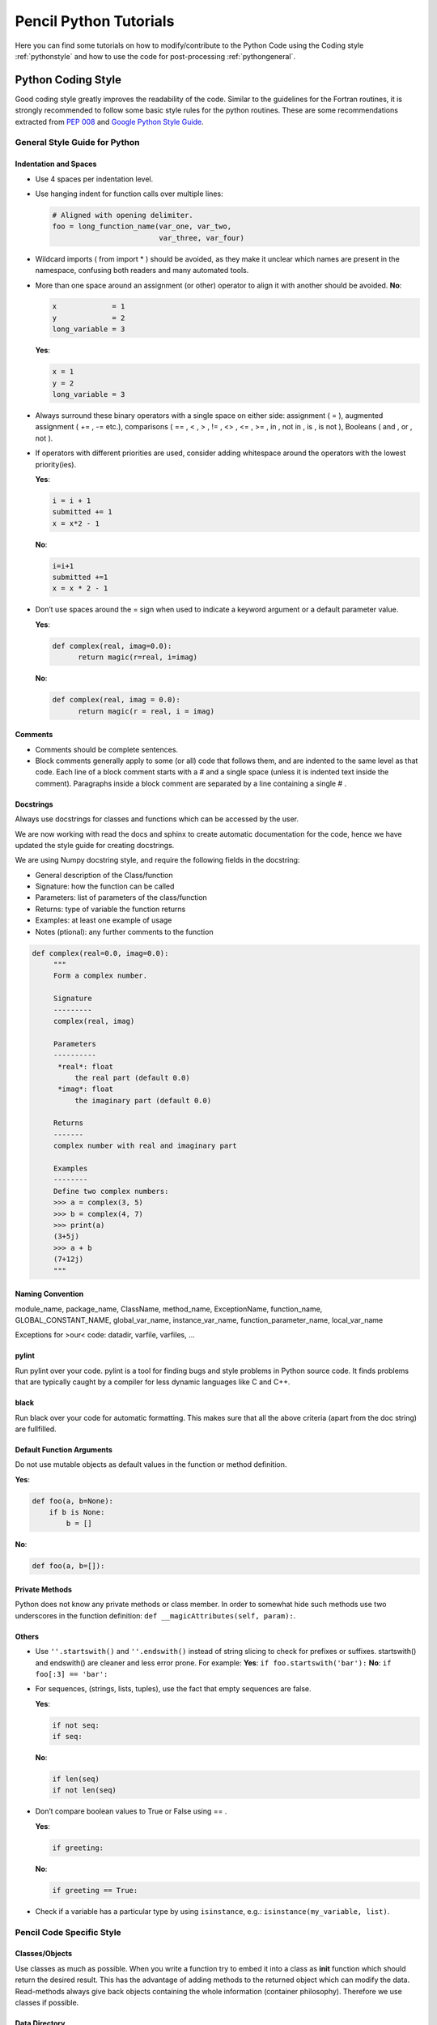 .. tutpython:

***********************
Pencil Python Tutorials
***********************

Here you can find some tutorials on how to modify/contribute to the Python Code 
using the Coding style :ref:`pythonstyle` and how to use the code for post-processing :ref:`pythongeneral`.



.. _pythonstyle: 

Python Coding Style
===================

Good coding style greatly improves the readability of the code. Similar
to the guidelines for the Fortran routines, it is strongly recommended
to follow some basic style rules for the python routines. These are some
recommendations extracted from `PEP 008 <https://www.python.org/dev/peps/pep-0008/>`_ and 
`Google Python Style Guide
<https://google-styleguide.googlecode.com/svn/trunk/pyguide.html>`_.


General Style Guide for Python
------------------------------

Indentation and Spaces
~~~~~~~~~~~~~~~~~~~~~~

-  Use 4 spaces per indentation level.
-  Use hanging indent for function calls over multiple lines:

   .. code:: python


        # Aligned with opening delimiter.
        foo = long_function_name(var_one, var_two,
                                 var_three, var_four)


-  Wildcard imports ( from import \* ) should be avoided, as they make
   it unclear which names are present in the namespace, confusing both
   readers and many automated tools.
-  More than one space around an assignment (or other) operator to align
   it with another should be avoided. **No**:

   .. code:: python

      x             = 1
      y             = 2
      long_variable = 3

   **Yes**:

   .. code:: python

      x = 1
      y = 2
      long_variable = 3

-  Always surround these binary operators with a single space on either
   side: assignment ( = ), augmented assignment ( += , -= etc.),
   comparisons ( == , < , > , != , <> , <= , >= , in , not in , is , is
   not ), Booleans ( and , or , not ).
-  If operators with different priorities are used, consider adding
   whitespace around the operators with the lowest priority(ies).
   
   **Yes**:

   .. code:: python

      i = i + 1
      submitted += 1
      x = x*2 - 1

   **No**:

   .. code:: python

      
      i=i+1
      submitted +=1
      x = x * 2 - 1
      
-  Don’t use spaces around the = sign when used to indicate a keyword
   argument or a default parameter value. 
   
   **Yes**:

   .. code:: python

      def complex(real, imag=0.0):
            return magic(r=real, i=imag)
      

   **No**:

   .. code:: python

      def complex(real, imag = 0.0):
            return magic(r = real, i = imag)
     
Comments
~~~~~~~~

-  Comments should be complete sentences.
-  Block comments generally apply to some (or all) code that follows
   them, and are indented to the same level as that code. Each line of a
   block comment starts with a # and a single space (unless it is
   indented text inside the comment). Paragraphs inside a block comment
   are separated by a line containing a single # .

Docstrings
~~~~~~~~~~

Always use docstrings for classes and functions which can be accessed by
the user. 

We are now working with read the docs and sphinx to create automatic documentation for the code, hence we have updated the style guide for creating docstrings.

We are using Numpy docstring style, and require the following fields in the docstring:

- General description of the Class/function
- Signature: how the function can be called
- Parameters: list of parameters of the class/function
- Returns: type of variable the function returns
- Examples: at least one example of usage
- Notes (ptional): any further comments to the function


.. code:: python

   def complex(real=0.0, imag=0.0):
        """
        Form a complex number.

        Signature
        ---------
        complex(real, imag)

        Parameters
        ----------
         *real*: float
             the real part (default 0.0)
         *imag*: float
             the imaginary part (default 0.0)

        Returns
        -------
        complex number with real and imaginary part

        Examples 
        --------
        Define two complex numbers:
        >>> a = complex(3, 5)
        >>> b = complex(4, 7)
        >>> print(a)
        (3+5j)
        >>> a + b
        (7+12j)
        """
  
Naming Convention
~~~~~~~~~~~~~~~~~

module_name, package_name, ClassName, method_name, ExceptionName,
function_name, GLOBAL_CONSTANT_NAME, global_var_name, instance_var_name,
function_parameter_name, local_var_name

Exceptions for >our< code: datadir, varfile, varfiles, …

pylint
~~~~~~

Run pylint over your code. pylint is a tool for finding bugs and style
problems in Python source code. It finds problems that are typically
caught by a compiler for less dynamic languages like C and C++.

black
~~~~~~

Run black over your code for automatic formatting.
This makes sure that all the above criteria (apart from the doc string)
are fullfilled.

Default Function Arguments
~~~~~~~~~~~~~~~~~~~~~~~~~~

Do not use mutable objects as default values in the function or method
definition. 

**Yes**:

.. code:: python

   def foo(a, b=None):
       if b is None:
           b = []

**No**: 

.. code:: python

    def foo(a, b=[]):


Private Methods
~~~~~~~~~~~~~~~

Python does not know any private methods or class member. In order to
somewhat hide such methods use two underscores in the function
definition: ``def __magicAttributes(self, param):``.

Others
~~~~~~

-  Use ``''.startswith()`` and ``''.endswith()`` instead of string
   slicing to check for prefixes or suffixes. startswith() and
   endswith() are cleaner and less error prone. For example: **Yes**:
   ``if foo.startswith('bar'):`` **No**: ``if foo[:3] == 'bar':``
-  For sequences, (strings, lists, tuples), use the fact that empty
   sequences are false. 

   **Yes**:

   .. code:: python
     
      if not seq:
      if seq:
      

   **No**:

   .. code:: python
      
      if len(seq)
      if not len(seq)
      

-  Don’t compare boolean values to True or False using == . 

   **Yes**:

   .. code:: python

      if greeting:

   **No**:

   .. code:: python

      if greeting == True:

-  Check if a variable has a particular type by using ``isinstance``,
   e.g.: ``isinstance(my_variable, list)``.


Pencil Code Specific Style
--------------------------

Classes/Objects
~~~~~~~~~~~~~~~

Use classes as much as possible. When you write a function try to embed
it into a class as **init** function which should return the desired
result. This has the advantage of adding methods to the returned object
which can modify the data. Read-methods always give back objects
containing the whole information (container philosophy). Therefore we
use classes if possible.

Data Directory
~~~~~~~~~~~~~~

The default data directory is always ‘./data’ and not ‘data’.

File Headers
~~~~~~~~~~~~

Start each file with the file ID and  a short
description of the routines.
(The authors' list is no longer required since it can be easily accesed through git history.)

.. code:: python

   
   # varfile.py
   #
   # Read VAR files. Based on the read_var.pro IDL script.
   #
   # NB: the f array returned is C-ordered: f[nvar,nz,ny,nx]
   #     NOT Fortran as in Pencil (& IDL):  f[nx,ny,nz,nvar]
   
  

Import Libraries
~~~~~~~~~~~~~~~~

-  Import numpy as *np* instead of *N*.
-  Import pylab as *plt* instead of *P*.

If you need to access libraries in some routines in your module, import
them in the routine, rather than the head of the module. That way they
are not visible by the user.

**Yes**:

.. code:: python

   # my_module.py

   class MyClass(object):
       """
       Some documentation.
       """

       def __init__(self):
           import numpy as np

           self.pi = np.pi

**No**:

.. code:: python

        # my_module.py
        import numpy as np

        class MyClass(object):
        """
        Some documentation.
        """

        def __init__(self):
                self.pi = np.pi</pre>


Further Reading
---------------

`<https://www.python.org/dev/peps/pep-0008/#tabs-or-spaces>`_

`<https://google-styleguide.googlecode.com/svn/trunk/pyguide.html>`_



.. _pythongeneral: 

Pencil Code Commands in General
===============================

For a list of all Pencil Code commands start IPython and type ``pc. <TAB>`` (as with auto completion).
To access the help of any command just type the command followed by a '?' (no spaces), e.g.:

.. code:: 

        pc.math.dot?
        Type:       function
        String Form:<function dot at 0x7f9d96cb0cf8>
        File:       ~/pencil-code/python/pencil/math/vector_multiplication.py
        Definition: pc.math.dot(a, b)
        Docstring:
        take dot product of two pencil-code vectors a & b with shape

        a.shape = (3, mz, my, mx)
        
You can also use ``help(pc.math.dot)`` for a more complete documentation of the command.

There are various reading routines for the Pencil Code data. All of them return an object with the data. To store the data into a user defined variable type e.g.

.. code:: python

        ts = pc.read.ts()

Most commands take some arguments. For most of them there is a default value, e.g.

.. code:: python

        pc.read.ts(file_name='time_series.dat', datadir='data')

You can change the values by simply typing e.g.


.. code:: python

        pc.read.ts(datadir='other_run/data')


Reading and Plotting Time Series
================================

Reading the time series file is very easy. Simply type

.. code:: python

        ts = pc.read.ts()

and python stores the data in the variable ``ts``. 
The physical quantities are members of the object ``ts`` and can be accessed accordingly, e.g. ``ts.t, ts.emag``. 
To check which other variables are stored simply do the tab auto completion ``ts. <TAB>``.

 Plot the data with the matplotlib commands:

.. code:: python

        plt.plot(ts.t, ts.emag)


The standard plots are not perfect and need a little polishing. See further down about making pretty plots.
You can save the plot into a file using the GUI or with

.. code:: python

        plt.savefig('plot.eps')

Reading and Plotting VAR files and slice files
==============================================

Read var files:

.. code:: python

        var = pc.read.var()

Read slice files:

.. code:: python

        slices = pc.read.slices(field='bb1', extension='xy')

This returns an object ``slices`` with members ``t`` and ``xy``. 
The last contains the additional member ``xy``.


If you want to plot e.g. the x-component of the magnetic field at the central plane simply type:

.. code:: python
        
        plt.imshow(var.bb[0, 128, :, :].T, origin='lower', extent=[-4, 4, -4, 4], interpolation='nearest', cmap='hot')

For a complete list of arguments of ``plt.imshow`` refer to its documentation.

For a more interactive function plot use:

.. code:: python

        pc.visu.animate_interactive(slices.xy.bb, slices.t)

.. warning::

        arrays from the reading routines are ordered ``f[nvar, mz, my, mx]``, i.e. reversed to IDL. 
        This affects reading var files and slice files.

Create a custom VAR0 or var.dat
===============================

With the functionality of writing snapshots directly into ``VAR*`` or ``var.dat`` the user can now generate an initial condition directly from a numpy array or modify the last snapshot and continue running. The function to be used is in ``python/pencil/io/snapshot.py`` and is called ``write_snapshot``. Here we outline how to generate an initial condition. For modifying the ``var.dat`` only the last steps are necessary.

First we need an empty run. For this let us use ``samples/kin-dynamo``


.. code:: python

        cd pencil-code/samples/kin-dynamo
        pc_setupsrc

In principle we can use any initial condition, as we are going to over write it. But it is cleaner to use

.. code::

        INITIAL_CONDITION = noinitial_condition

in ``src/Makefile.local``. Compile and start:

.. code:: bash

        make
        pc_start

This generates a ``VAR0`` and ``var.dat`` in every proc directory.

Our snapshot writing routine needs to know the cpu structure. Furthermore, we need to know the indices of the primary variables. The first can be obtained from ``src/cparam.local``, while the latter can be read from the newly generated ``data/index.pro``. The numpy arrays that are written need to have the shape [nvar, nz, ny, nz] with the correct order of variables and no ghost zones. Optionally, the number of ghost zones, which is usually 3, can be specified.

Putting it all together our python routine would look something like this:

.. code:: python

        import numpy as np
        import pencil as pc

        # Read the data to obtain the shape of the arrays, rather than the actual data.
        var = pc.read.var(trimall=True)

        # Modify the data.
        var.aa += np.random.random(var.aa.shape)

        # Write the new VAR0 and var.dat files.
        pc.io.write_snapshot(var.aa, file_name='VAR0', nprocx=1, nprocy=1, nprocz=1)
        pc.io.write_snapshot(var.aa, file_name='var.dat', nprocx=1, nprocy=1, nprocz=1)


Examples
========

Standard plots with any plotting library are not the prettiest ones. The same is true for matplotlib. Here are a few pretty examples of plots where the default style is changed. You can add your commands into a script e.g. ``plot_results.py`` and execute it from your terminal with ``python plot_results.py`` or in IPython with ``exec(open('plot_results.py').read())``.

The sample we use here is ``samples/interlocked-fluxrings``.

Simple plot:

.. code:: python

        import pencil as pc
        import numpy as np
        import pylab as plt

        # Read the time_series.dat.
        ts = pc.read.ts()

        # Prepare the plot.
        # Set the size and margins.
        width = 8
        height = 6
        plt.rc('text', usetex=True)
        plt.rc('font', family='arial')
        plt.rc("figure.subplot", left=0.2)
        plt.rc("figure.subplot", right=0.95)
        plt.rc("figure.subplot", bottom=0.15)
        plt.rc("figure.subplot", top=0.90)
        figure = plt.figure(figsize=(width, height))
        axes = plt.subplot(111)

        # Make the actual plot.
        plt.semilogy(ts.t, ts.brms, linestyle='-', linewidth=2, color='black', label=r'$\langle\bar{B}\rangle$')
        plt.semilogy(ts.t, ts.jrms, linestyle='--', linewidth=2, color='blue', label=r'$\langle\bar{J}\rangle$')
        plt.semilogy(ts.t, ts.jmax, linestyle=':', linewidth=2, color='red', label=r'$J_{\rm max}$')

        plt.xlabel(r'$t$', fontsize=25)
        plt.ylabel(r'$\langle\bar{B}\rangle, \langle\bar{J}\rangle, J_{\rm max}$', fontsize=25)
        plt.title('various quantities', fontsize=25, family='serif')

        # Prepare the legend.
        plt.legend(loc=1, shadow=False, fancybox=False, numpoints=1)
        leg = plt.gca().get_legend()
        # Change the font size of the legend.
        ltext = leg.get_texts() # all the text.Text instance in the legend
        for k in range(len(ltext)):
                legLine = ltext[k]
                legLine.set_fontsize(25)
        frame = leg.get_frame()
        frame.set_facecolor('1.0')
        leg.draw_frame(False)

        # Make plot pretty.
        plt.xticks(fontsize=20, family='serif')
        plt.yticks(fontsize=20, family='serif')
        axes.tick_params(axis='both', which='major', length=8)
        axes.tick_params(axis='both', which='minor', length=4)

        # Create an offset between the xylabels and the axes.
        for label in axes.xaxis.get_ticklabels():
                label.set_position((0, -0.03))
        for label in axes.yaxis.get_ticklabels():
                label.set_position((-0.03, 0))

The result is this plot:

.. image:: images/line_plot.png
        :width: 400
        :alt: Simple line plot.

Simple 2d plot:

.. code:: python

        import pencil as pc
        import numpy as np
        import pylab as plt

        # Read the slices.
        slices = pc.read.slices()

        # Read the grid size.
        grid = pc.read.grid()
        x0 = grid.x[3]
        x1 = grid.x[-4]
        y0 = grid.y[3]
        y1 = grid.y[-4]

        # Prepare the plot.
        # Set the size and margins.
        width = 8
        height = 6
        plt.rc('text', usetex=True)
        plt.rc('font', family='arial')
        plt.rc("figure.subplot", left=0.15)
        plt.rc("figure.subplot", right=0.95)
        plt.rc("figure.subplot", bottom=0.15)
        plt.rc("figure.subplot", top=0.95)
        figure = plt.figure(figsize=(width, height))
        axes = plt.subplot(111)

        # Make the actual plot.
        plt.imshow(slices.xy.bb1[0, :, :].T, origin='lower', interpolation='nearest',
                   extent=[x0, x1, y0, y1])
        plt.xlabel(r'$x$', fontsize=25)
        plt.ylabel(r'$y$', fontsize=25)

        # Set the colorbar.
        cb = plt.colorbar()
        cb.set_label(r'$B_{x}(x,y,z=0)$', fontsize=25)
        cbytick_obj = plt.getp(cb.ax.axes, 'yticklabels')
        plt.setp(cbytick_obj, fontsize=15, family='serif')

        # Make plot pretty.
        plt.xticks(fontsize=20, family='serif')
        plt.yticks(fontsize=20, family='serif')
        axes.tick_params(axis='both', which='major', length=8)
        axes.tick_params(axis='both', which='minor', length=4)

        # Create an offset between the xylabels and the axes.
        for label in axes.xaxis.get_ticklabels():
                label.set_position((0, -0.03))
        for label in axes.yaxis.get_ticklabels():
                label.set_position((-0.03, 0))

The result is this plot:

.. image:: images/imshow_plot.png
        :width: 400
        :alt: Simple 2d plot.

IDL to Python guide
===================

A large array of idl scripts have been developed over the years, and many of them served their purpose at the time, but there are many others
of general purpose. Below is a small selection of examples of idl call sequences along with their python counterparts.

Here are the links to a few potentially useful sites:

1. `IDL to Python bridge <https://www.l3harrisgeospatial.com/docs/IDLToPython.html>`_

2. `IDL commands in numerical Python <http://mathesaurus.sourceforge.net/idl-python-xref.pdf>`_

===============================   ======
IDL                               Python
===============================   ======
pc_read_var,obj=var,/trimall      var = pc.read.var(var_file = 'var.dat', trimall = True, sim = SIM)    
help,var                          help(var)       
pc_read_param,obj=param           pc.read.param()
===============================   ======
